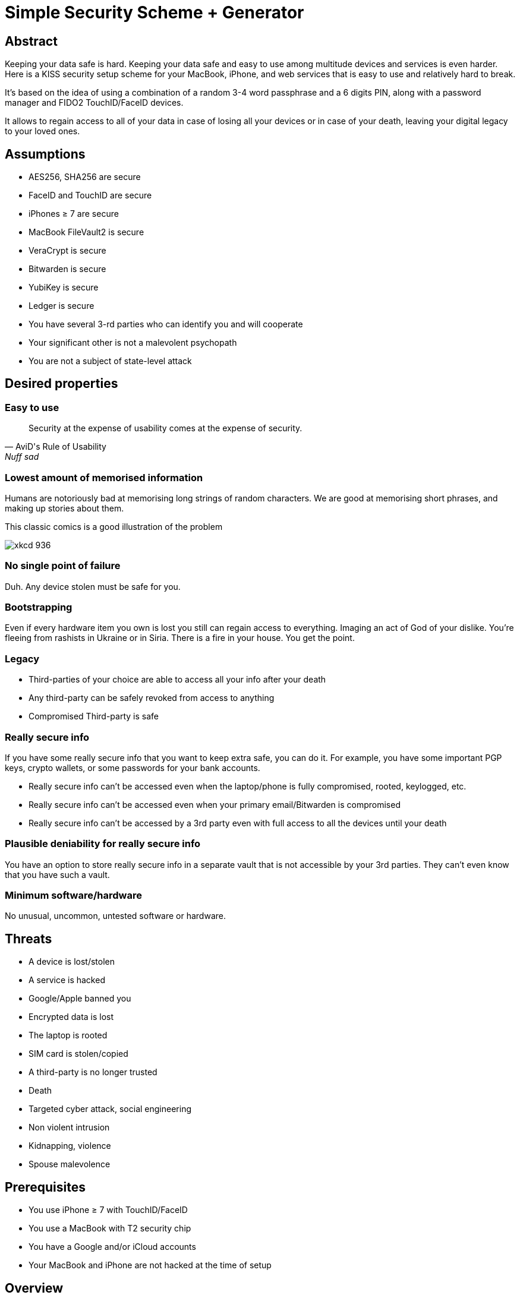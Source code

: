 = Simple Security Scheme + Generator
:stem:

== Abstract
Keeping your data safe is hard. Keeping your data safe and easy to use among multitude devices and services is even harder.
Here is a KISS security setup scheme for your MacBook, iPhone, and web services that is easy to use and relatively hard to break.

It's based on the idea of using a combination of a random 3-4 word passphrase and a 6 digits PIN, along with a password manager and FIDO2 TouchID/FaceID devices.

It allows to regain access to all of your data in case of losing all your
devices or in case of your death, leaving your digital legacy to your loved ones.

== Assumptions
* AES256, SHA256 are secure
* FaceID and TouchID are secure
* iPhones ≥ 7 are secure
* MacBook FileVault2 is secure
* VeraCrypt is secure
* Bitwarden is secure
* YubiKey is secure
* Ledger is secure
* You have several 3-rd parties who can identify you and will cooperate
* Your significant other is not a malevolent psychopath
* You are not a subject of state-level attack

== Desired properties

=== Easy to use

[quote,AviD's Rule of Usability, Nuff sad]
Security at the expense of usability comes at the expense of security.

=== Lowest amount of memorised information

Humans are notoriously bad at memorising long strings of random characters. We are good at memorising short phrases, and making up stories about them.

This classic comics is a good illustration of the problem

image::https://imgs.xkcd.com/comics/password_strength.png[xkcd 936]

=== No single point of failure

Duh. Any device stolen must be safe for you.

=== Bootstrapping

Even if every hardware item you own is lost you still can regain access to everything.
Imaging an act of God of your dislike. You're fleeing from rashists in Ukraine or in Siria. There is a fire in your house. You get the point.

=== Legacy

* Third-parties of your choice are able to access all your info after your death
* Any third-party can be safely revoked from access to anything
* Compromised Third-party is safe

=== Really secure info

If you have some really secure info that you want to keep extra safe, you can do it. For example, you have some important PGP keys, crypto wallets, or some passwords for your bank accounts.

* Really secure info can't be accessed even when the laptop/phone is fully compromised, rooted, keylogged, etc.
* Really secure info can't be accessed even when your primary email/Bitwarden is compromised
* Really secure info can't be accessed by a 3rd party even with full access to all the devices until your death

=== Plausible deniability for really secure info

You have an option to store really secure info in a separate vault that is not accessible by your 3rd parties. They can't even know that you have such a vault.

=== Minimum software/hardware

No unusual, uncommon, untested software or hardware.

== Threats
* A device is lost/stolen
* A service is hacked
* Google/Apple banned you
* Encrypted data is lost
* The laptop is rooted
* SIM card is stolen/copied
* A third-party is no longer trusted
* Death
* Targeted cyber attack, social engineering
* Non violent intrusion
* Kidnapping, violence
* Spouse malevolence

== Prerequisites

* You use iPhone ≥ 7 with TouchID/FaceID
* You use a MacBook with T2 security chip
* You have a Google and/or iCloud accounts
* Your MacBook and iPhone are not hacked at the time of setup

== Overview

[quote,AviD's Rule of Usability]
Security at the expense of usability comes at the expense of security.

Simple, easy to use scheme with only 3 words and 6 digits to remember.

This classic comics is a good illustration of the problem

image::https://imgs.xkcd.com/comics/password_strength.png[xkcd 936]

All you need is https://bitwarden.com/[Bitwarden] password manager on your devices with TouchID/FaceID enabled.

One good in-memory only password protects all your passwords, TOTP 2FA, Recovery codes, etc. And you don't need to enter it every time thanks to TouchID/FaceID.

=== Why Bitwarden?
A password manager is a must.
It's the only way to have a secure password for every service.

Bitwarden is open-source, cross-platform, cross-browser, free, and has a good reputation. The code is audited and the company is trustworthy.

It supports secure passwords, TOTP 2FA, TouchID/FaceID, allows Emergency Access, and it's easy to use.

https://blog.lastpass.com/2022/12/notice-of-recent-security-incident/[Don't use LastPass].

=== Legacy and bootstrapping

If you want to leave your digital legacy to your loved ones, you can do it with Bitwarden Emergency Access.

If you have some Really Secure Info and you store it in a separate vault, you can leave the vault password to your loved ones.

Basically, you store your Secury Vault password in an encrypted file that you share with your loved ones.

The encryption password is derived from your Master Password. You store it in your Google Digital Legacy Plan along with instructions on how to access your Secury Vault.

In case of your death, your loved ones will receive a notification from Google and will be able to access your encrypted file with your Secury Vault password.

If you loose all your devices, you can ask your loved ones to give you the encrypted file with your Secury Vault password, derive the password from your Master Password, and access your Secury Vault.

If you stop trusting one of your loved ones, you can revoke their access to your encrypted file by changing a version of the derived password, re-encrypting the file, and sharing it with your loved ones again.

Don't forget to update your Google Digital Legacy Plan accordingly.

== Setup
. Generate a random 6 digits PIN and memorise it.
+
That's your phone PIN, and your SIM PIN.

. Setup you SIM to require PIN, otherwise an attacker can steal your phone and use it for 2FA via SMS. (_Settings -> Mobile Data -> Carrier -> SIM PIN_)

. Setup your iPhone to erase all the data after 10 failed PIN attempts.
+
(_Settings -> Face ID & Passcode -> Erase Data_).
See full iPhone setup instructions xref:_iphone_setup[below].

. Generate 3 random words. Combine with the PIN and memorise the passphrase.
+
That's your Bitwarden Master Password.
+
Example:

* PIN 984073. That's ~20 bits of entropy.
* words: cake roping vocation, stem:[3*11=33] bits of entropy
* Master password: `cake984073ropingvocation`. stem:[33+20⨦3⋍56] bits of entropy.

. Take a word and combine it with PIN. That's you laptop password. You MAY store it in Bitwarden.
+
Example: `984vocation073`

. Setup your MacBook according to xref:_macbook_setup[these recommendations].

. Install Bitwarden app on all your devices and Bitwarden extensions for your web browsers. Enable TouchID/FaceID integration.
+
You MAY enable 2FA for your Bitwarden account. It's not necessary, but it's a good practice. Don't use TOTP, use email, YubiKey, FIDO2, and Recovery Code.

. Setup your iPhone for https://bitwarden.com/help/log-in-with-device/[Web Vault login] to avoid typing Bitwarden Master Password as much as possible.

. Store all passwords, TOTPs, Recovery codes etc in Bitwarden.

. Use Bitwarden Password Generator to generate secure passwords.

. Enable TOTP 2FA everywhere where there is such an option: Google, Facebook, Twitter, Instagram, banking, crypto exchanges, mobile providers etc.

. In case you use Google Authenticator, Duo, Authy or other, you may want to migrate to TOTP 2FA in Bitwarden to simplify things. It's OK.

== Bootstrapping Setup
Ideally, done on a USB booted Linux, e.g. https://tails.boum.org/[Tails Linux]

. Create a `Readme-$version.txt` file with the following content:
+
* Master Password
* PIN
* Google Account Backup Codes
* Bitwarden Backup Code
* iCloud Backup Code
* VeraCrypt Passwords
* Other passwords not stored in Bitwarden

. Derive a password for Readme.txt file from the Master Password.
+
JavaScript code to compute the `DerivedMasterPwd`
+
[code,javascript]
....
const crypto = require('crypto')
const version = 0
const pwd = 'cake984073ropingvocation'
const salt = '984073'
crypto.pbkdf2(pwd, salt, 100000 + version, 32, 'sha256', (err, derivedKey) => {
  if (err) throw err
  console.log(derivedKey.toString('hex'))
})
....

. Encrypt Readme-$version.txt with `DerivedMasterPwd` using AES256

  gpg -c --cipher-algo AES256 Readme-0.txt

. Transfer `Readme-0.txt.gpg` via Signal with auto-delete to trusted 3-rd parties. Ask to verify your identity upon requesting the file.

. Remove `Readme.txt` and `Readme-0.txt.gpg` from the laptop!

. Go to https://myaccount.google.com/data-and-privacy[Google Account -> Data & Privacy]

. Make a Plan for your Digital Legacy
+
Choose who to notify & what to share.

. Store the `DerivedMasterPwd` in your Google Digital Legacy Plan.
+
Example note:
+
[quote]
I guess I'm dead. Decrypt Readme-0.txt.gpg with `DerivedMasterPwd` to get my passwords. See-ya!
gpg -d --cipher-algo AES256 Readme-0.txt.gpg

== Usage

=== MacBook

You unlock your MacBook with your laptop password only after a reboot. Avoid doing it with someone watching or near a camera.
Unlock Bitwarden with TouchID, avoid typing your Master password. Login to Bitwarden Web Vault using your iPhone when needed.
Use TouchID for sudo, ssh, payments, FIDO2, etc.

=== iPhone

Same, use FaceID everywhere possible.

=== Pros
- remember only 3 words and 6 digits, easy
- super easy to use: FaceID/TouchID with Bitwarden on all devices
- loss of any device is not a security concern
- can bootstrap from nothing just knowing your Master password
- Bitwarden password is good enough for brute-force attacks in case the vault is breached (like in LastPass situation)
- laptop password is good enough to resist brute-force attacks in case the laptop is stolen (https://appleinsider.com/articles/22/02/17/password-cracking-tool-can-slowly-brute-force-t2-mac-passwords, ~15 pwd/s, you'll be fine).
- it's still good enough even if an attacker knows your PIN
- you can share your PIN and even your laptop password with your significant other and they still can't easily access Master password protected items in Bitwarden. They can if they know what they are doing, though.
- in case you distrust your significant other – just change your PIN on your phone, laptop, and Bitwarden.

=== Cons

- you are fucked in case someone shoulder-hunt your Bitwarden password.
You should not enter it too often, though. Just watch your back when you have to enter the password for some reason.
- your Google/iCloud accounts can be stolen if your phone is stolen and PIN is known to an attacker
- your Google/iCloud accounts can be stolen if your laptop is stolen and its password is known to an attacker
- you are fucked in case of your spouse is malevolent and knows the scheme
- you are fucked if the laptop is rooted or even keylogged.
- you don't want to store crypto wallet seeds in Bitwarden with this setup, unless you are accepting the risk to lose your crypto.

[#secure-info-storage]
== Really Secure Info Storage and plausible deniability

You may want to store some really important info in a really secure way. For example, your crypto wallet seeds, PGP keys, Bitwarden Recovery Code etc.

You'll need https://veracrypt.fr/[VeraCrypt].

. Come up with a `SecurePIN` (6 digits), `VeraCryptNormalPassword`, and `VeraCryptHiddenPassword`.
+
Use a permutation of your Master Password, PIN, and SecurePIN.

. Create a VeraCrypt volume with a hidden volume, synced to Google Drive or iCloud Drive.

. Store seeds, PGP keys, SecurityInfoFile on Hidden Volume

. Store unimportant seeds, PGP keys, SecurityInfoFile on a normal volume

. In case you are forced to reveal the password to your VeraCrypt volume – you reveal your `VeraCryptNormalPassword` and deny the existence of the hidden volume.

Ideally, you do this on a USB booted Linux, e.g. https://tails.boum.org/[Tails Linux]

== Hardware Wallets and Seeds
For a hardware wallet either use your phone PIN, or better generate another 6 digits random `SecurePIN`, depending on your paranoia.

Store your seed either:

- in `Readme.txt` from the <<Bootstrapping Setup>>

Or even better, store the seed on a separate old offline iPhone with the `SecurePIN`.

Or store the seed in the hidden volume of your xref:secure-info-storage[Really Secure Info Storage].

Here is another interesting setup with 3 hardware wallets and an old iPhone:
https://medium.com/@vincentbounce/cryptos-storage-transmission-the-safest-method-314560032872[You may store the seed on a separate old offline iPhone with the `SecurePIN`]

== iPhone Setup

* Enable TouchID/FaceID & Passcode
* PIN, wipe after 10 wrong attempts
* SIM card PIN
* Setup a security question/password with your service provider to avoid SIM hijacking (store in Bitwarden)
* Disable all notifications on locked screen.

https://medium.com/@vincentbounce/cryptos-storage-transmission-the-safest-method-314560032872


TODO: finish, add screenshots

== MacBook Setup

* FileVault2 encryption.
* Recovery code in Bitwarden.
* Password in Bitwarden.
* Or password is YubiKey Static Password
* Setup PAM with TouchID to avoid entering the laptop password

== Crypto Wallets

https://medium.com/@vincentbounce/cryptos-storage-transmission-the-safest-method-314560032872